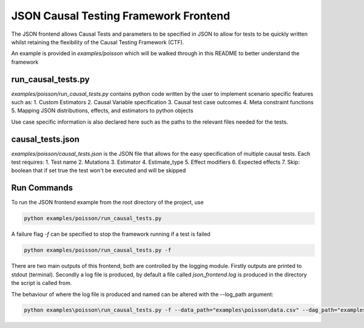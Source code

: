 JSON Causal Testing Framework Frontend
======================================
The JSON frontend allows Causal Tests and parameters to be specified in JSON to allow for tests to be quickly written
whilst retaining the flexibility of the Causal Testing Framework (CTF).

An example is provided in `examples/poisson` which will be walked through in this README to better understand
the framework

run_causal_tests.py
-------------------
`examples/poisson/run_causal_tests.py` contains python code written by the user to implement scenario specific features
such as:
1. Custom Estimators
2. Causal Variable specification
3. Causal test case outcomes
4. Meta constraint functions
5. Mapping JSON distributions, effects, and estimators to python objects

Use case specific information is also declared here such as the paths to the relevant files needed for the tests.

causal_tests.json
-----------------
`examples/poisson/causal_tests.json` is the JSON file that allows for the easy specification of multiple causal tests.
Each test requires:
1. Test name
2. Mutations
3. Estimator
4. Estimate_type
5. Effect modifiers
6. Expected effects
7. Skip: boolean that if set true the test won't be executed and will be skipped


Run Commands
------------
To run the JSON frontend example from the root directory of the project, use

.. code-block:: console

    python examples/poisson/run_causal_tests.py

A failure flag `-f` can be specified to stop the framework running if a test is failed

.. code-block:: console

    python examples/poisson/run_causal_tests.py -f

There are two main outputs of this frontend, both are controlled by the logging module. Firstly outputs are printed to stdout (terminal).
Secondly a log file is produced, by default a file called `json_frontend.log` is produced in the directory the script is called from.

The behaviour of where the log file is produced and named can be altered with the --log_path argument:

.. code-block:: console

    python examples\poisson\run_causal_tests.py -f --data_path="examples\poisson\data.csv" --dag_path="examples\poisson\dag.dot" --json_path="examples\poisson\causal_tests.json --log_path="example_directory\logname.log"